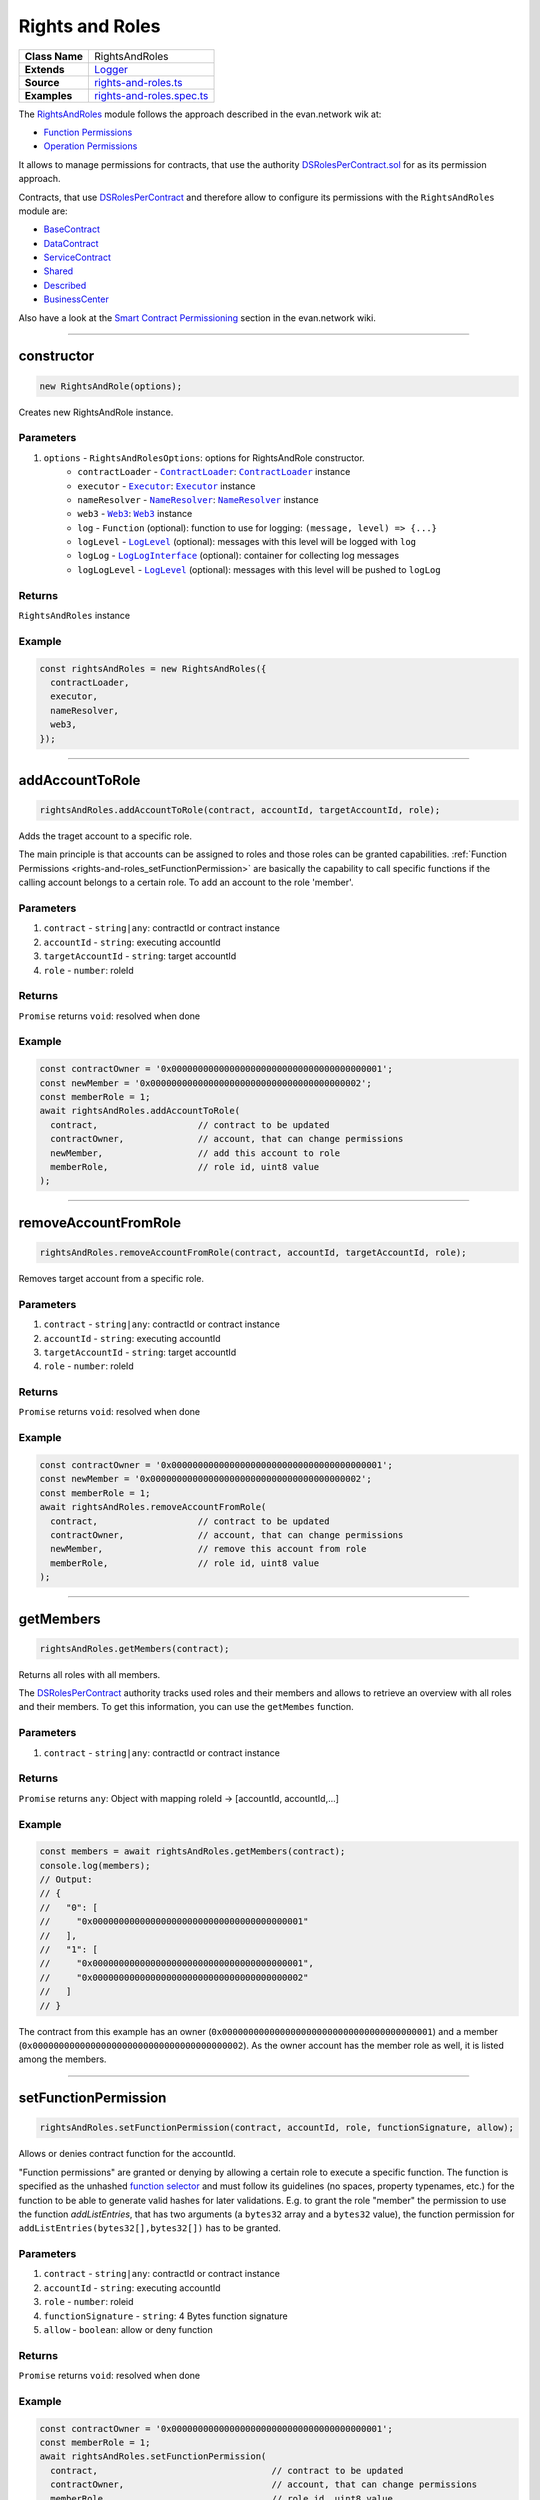 ================================================================================
Rights and Roles
================================================================================

.. list-table::
   :widths: auto
   :stub-columns: 1

   * - Class Name
     - RightsAndRoles
   * - Extends
     - `Logger <../common/logger.html>`_
   * - Source
     - `rights-and-roles.ts <https://github.com/evannetwork/api-blockchain-core/tree/master/src/contracts/rights-and-roles.ts>`_
   * - Examples
     - `rights-and-roles.spec.ts <https://github.com/evannetwork/api-blockchain-core/tree/master/src/contracts/rights-and-roles.spec.ts>`_

The `RightsAndRoles <https://github.com/evannetwork/api-blockchain-core/tree/master/src/contracts/rights-and-roles.ts>`_ module follows the approach described in the evan.network wik at:

- `Function Permissions <https://evannetwork.github.io/dev/security#function-permissions>`_
- `Operation Permissions <https://evannetwork.github.io/dev/security#operations-permissions>`_

It allows to manage permissions for contracts, that use the authority `DSRolesPerContract.sol <https://github.com/evannetwork/smart-contracts/blob/master/contracts/DSRolesPerContract.sol>`_ for as its permission approach.

Contracts, that use `DSRolesPerContract <https://github.com/evannetwork/smart-contracts/blob/master/contracts/DSRolesPerContract.sol>`_ and therefore allow to configure its permissions with the ``RightsAndRoles`` module are:

- `BaseContract <https://github.com/evannetwork/smart-contracts/blob/master/contracts/BaseContract.sol>`_
- `DataContract <https://github.com/evannetwork/smart-contracts/blob/master/contracts/DataContract.sol>`_
- `ServiceContract <https://github.com/evannetwork/smart-contracts/blob/master/contracts/ServiceContract.sol>`_
- `Shared <https://github.com/evannetwork/smart-contracts/blob/master/contracts/Shared.sol>`_
- `Described <https://github.com/evannetwork/smart-contracts/blob/master/contracts/Described.sol>`_
- `BusinessCenter <https://github.com/evannetwork/smart-contracts/blob/master/contracts/BusinessCenter.sol>`_

Also have a look at the  `Smart Contract Permissioning <https://evannetwork.github.io/docs/developers/concepts/contract_permissioning.html>`_ section in the evan.network wiki.

------------------------------------------------------------------------------

.. _rights-and-roles_constructor:

constructor
================================================================================

.. code-block:: typescript

  new RightsAndRole(options);

Creates new RightsAndRole instance.

----------
Parameters
----------

#. ``options`` - ``RightsAndRolesOptions``: options for RightsAndRole constructor.
    * ``contractLoader`` - |source contractLoader|_: |source contractLoader|_ instance
    * ``executor`` - |source executor|_: |source executor|_ instance
    * ``nameResolver`` - |source nameResolver|_: |source nameResolver|_ instance
    * ``web3`` - |source web3|_: |source web3|_ instance
    * ``log`` - ``Function`` (optional): function to use for logging: ``(message, level) => {...}``
    * ``logLevel`` - |source logLevel|_ (optional): messages with this level will be logged with ``log``
    * ``logLog`` - |source logLogInterface|_ (optional): container for collecting log messages
    * ``logLogLevel`` - |source logLevel|_ (optional): messages with this level will be pushed to ``logLog``

-------
Returns
-------

``RightsAndRoles`` instance

-------
Example
-------

.. code-block:: typescript

  const rightsAndRoles = new RightsAndRoles({
    contractLoader,
    executor,
    nameResolver,
    web3,
  });


--------------------------------------------------------------------------------

.. _rights-and-roles_addAccountToRole:

addAccountToRole
================================================================================

.. code-block:: typescript

  rightsAndRoles.addAccountToRole(contract, accountId, targetAccountId, role);

Adds the traget account to a specific role.

The main principle is that accounts can be assigned to roles and those roles can be granted capabilities. :ref:`Function Permissions <rights-and-roles_setFunctionPermission>` are basically the capability to call specific functions if the calling account belongs to a certain role. To add an account to the role 'member'.

----------
Parameters
----------

#. ``contract`` - ``string|any``: contractId or contract instance
#. ``accountId`` - ``string``: executing accountId
#. ``targetAccountId`` - ``string``: target accountId
#. ``role`` - ``number``: roleId

-------
Returns
-------

``Promise`` returns ``void``: resolved when done

-------
Example
-------

.. code-block:: typescript

  const contractOwner = '0x0000000000000000000000000000000000000001';
  const newMember = '0x0000000000000000000000000000000000000002';
  const memberRole = 1;
  await rightsAndRoles.addAccountToRole(
    contract,                   // contract to be updated
    contractOwner,              // account, that can change permissions
    newMember,                  // add this account to role
    memberRole,                 // role id, uint8 value
  );


--------------------------------------------------------------------------------

.. _rights-and-roles_removeAccountFromRole:

removeAccountFromRole
================================================================================

.. code-block:: typescript

  rightsAndRoles.removeAccountFromRole(contract, accountId, targetAccountId, role);

Removes target account from a specific role.

----------
Parameters
----------

#. ``contract`` - ``string|any``: contractId or contract instance
#. ``accountId`` - ``string``: executing accountId
#. ``targetAccountId`` - ``string``: target accountId
#. ``role`` - ``number``: roleId

-------
Returns
-------

``Promise`` returns ``void``: resolved when done

-------
Example
-------

.. code-block:: typescript

  const contractOwner = '0x0000000000000000000000000000000000000001';
  const newMember = '0x0000000000000000000000000000000000000002';
  const memberRole = 1;
  await rightsAndRoles.removeAccountFromRole(
    contract,                   // contract to be updated
    contractOwner,              // account, that can change permissions
    newMember,                  // remove this account from role
    memberRole,                 // role id, uint8 value
  );


------------------------------------------------------------------------------

.. _rights-and-roles_getMembers:

getMembers
================================================================================

.. code-block:: typescript

  rightsAndRoles.getMembers(contract);

Returns all roles with all members.

The `DSRolesPerContract <https://github.com/evannetwork/smart-contracts/blob/master/contracts/DSRolesPerContract.sol>`_ authority tracks used roles and their members and allows to retrieve an overview with all roles and their members. To get this information, you can use the ``getMembes`` function.

----------
Parameters
----------

#. ``contract`` - ``string|any``: contractId or contract instance

-------
Returns
-------

``Promise`` returns ``any``: Object with mapping roleId -> [accountId, accountId,...]

-------
Example
-------

.. code-block:: typescript

  const members = await rightsAndRoles.getMembers(contract);
  console.log(members);
  // Output:
  // {
  //   "0": [
  //     "0x0000000000000000000000000000000000000001"
  //   ],
  //   "1": [
  //     "0x0000000000000000000000000000000000000001",
  //     "0x0000000000000000000000000000000000000002"
  //   ]
  // }

The contract from this example has an owner (``0x0000000000000000000000000000000000000001``) and a member (``0x0000000000000000000000000000000000000002``). As the owner account has the member role as well, it is listed among the members.


------------------------------------------------------------------------------

.. _rights-and-roles_setFunctionPermission:

setFunctionPermission
================================================================================

.. code-block:: typescript

  rightsAndRoles.setFunctionPermission(contract, accountId, role, functionSignature, allow);

Allows or denies contract function for the accountId.

"Function permissions" are granted or denying by allowing a certain role to execute a specific function. The function is specified as the unhashed `function selector <http://solidity.readthedocs.io/en/latest/abi-spec.html#function-selector>`_ and must follow its guidelines (no spaces, property typenames, etc.) for the function to be able to generate valid hashes for later validations. E.g. to grant the role "member" the permission to use the function `addListEntries`, that has two arguments (a ``bytes32`` array and a ``bytes32`` value), the function permission for ``addListEntries(bytes32[],bytes32[])`` has to be granted.

----------
Parameters
----------

#. ``contract`` - ``string|any``: contractId or contract instance
#. ``accountId`` - ``string``: executing accountId
#. ``role`` - ``number``: roleid
#. ``functionSignature`` - ``string``: 4 Bytes function signature
#. ``allow`` - ``boolean``: allow or deny function

-------
Returns
-------

``Promise`` returns ``void``: resolved when done

-------
Example
-------

.. code-block:: typescript

  const contractOwner = '0x0000000000000000000000000000000000000001';
  const memberRole = 1;
  await rightsAndRoles.setFunctionPermission(
    contract,                                 // contract to be updated
    contractOwner,                            // account, that can change permissions
    memberRole,                               // role id, uint8 value
    'addListEntries(bytes32[],bytes32[])',    // (unhashed) function selector
    true,                                     // grant this capability
  );


------------------------------------------------------------------------------

.. _rights-and-roles_setOperationPermission:

setOperationPermission
================================================================================

.. code-block:: typescript

  rightsAndRoles.setOperationPermission(contract, accountId, role, propertyName, propertyType, modificationType, allow);

Allows or denies setting properties on a contract.

"Operation Permissions" are capabilities granted per contract logic. They have a ``bytes32`` key, that represents the capability, e.g. in a `DataContract <https://github.com/evannetwork/smart-contracts/blob/master/contracts/DataContract.sol>`_ a capability to add values to a certain list can be granted.

The way, those capability hashes are build, depends on the contract logic and differs from contract to contract. For example a capability check for validation if a member is allowed to add an item to the list "example" in a `DataContract <https://github.com/evannetwork/smart-contracts/blob/master/contracts/DataContract.sol>`_ has four arguments, in this case:

- which role is allowed to do? (e.g. a member)
- what type of element is modified? (--> a list)
- which element is modified? (name of the list --> "example")
- type of the modification (--> "set an item" (== "add an item"))

These four values are combined into one ``bytes32`` value, that is used when granting or checking permissions, the ``setOperationPermission`` function takes care of that.

----------
Parameters
----------

#. ``contract`` - ``string|any``: contractId or contract instance
#. ``accountId`` - ``string``: executing accountId
#. ``role`` - ``number``: roleId
#. ``propertyName`` - ``string``: target property name
#. ``propertyType`` - ``PropertyType``: list or entry
#. ``modificationType`` - ``ModificationType``: set or remove
#. ``allow`` - ``boolean``: allow or deny

-------
Returns
-------

``Promise`` returns ``void``: resolved when done

-------
Example
-------

.. code-block:: typescript

  // make sure, you have required the enums from rights-and-roles.ts
  import { ModificationType, PropertyType } from '@evan.network/api-blockchain-core';
  const contractOwner = '0x0000000000000000000000000000000000000001';
  const memberRole = 1;
  await rightsAndRoles.setOperationPermission(
    contract,                   // contract to be updated
    contractOwner,              // account, that can change permissions
    memberRole,                 // role id, uint8 value
    'example',                  // name of the object
    PropertyType.ListEntry,     // what type of element is modified
    ModificationType.Set,       // type of the modification
    true,                       // grant this capability
  );


------------------------------------------------------------------------------

.. _rights-and-roles_hasUserRole:

hasUserRole
================================================================================

.. code-block:: typescript

  rightsAndRoles.hasUserRole(contract, accountId, targetAccountId, role);

Returns true or false, depending on if the account has the specific role.

----------
Parameters
----------

#. ``contract`` - ``string|any``: contractId or contract instance
#. ``accountId`` - ``string``: executing accountId
#. ``targetAccountId`` - ``string``: to be checked accountId
#. ``role`` - ``number``: roleId

-------
Returns
-------

``Promise`` returns ``void``: resolved when done

-------
Example
-------

.. code-block:: typescript

  const accountToCheck = '0x0000000000000000000000000000000000000002';
  const memberRole = 1;
  const hasRole = await rightsAndRoles.hashUserRole(contract, null, accountToCheck, memberRole);
  console.log(hasRole);
  // Output:
  // true



--------------------------------------------------------------------------------

.. _rights-and-roles_transferOwnership:

transferOwnership
================================================================================

.. code-block:: typescript

  rightsAndRoles.transferOwnership();

Function description

----------
Parameters
----------

#. ``contract`` - ``string|any``: contractId or contract instance
#. ``accountId`` - ``string``: executing accountId
#. ``targetAccountId`` - ``string``: target accountId

-------
Returns
-------

``Promise`` returns ``void``: resolved when done

-------
Example
-------

.. code-block:: typescript

  const contractOwner = '0x0000000000000000000000000000000000000001';
  const newOwner = '0x0000000000000000000000000000000000000002';
  await rightsAndRoles.transferOwnership(
    contract,                   // contract to be updated
    contractOwner,              // current owner
    newOwner,                   // this account becomes new owner
  );



.. required for building markup
.. |source contractLoader| replace:: ``ContractLoader``
.. _source contractLoader: ../contracts/contract-loader.html

.. |source executor| replace:: ``Executor``
.. _source executor: ../blockchain/executor.html

.. |source logLevel| replace:: ``LogLevel``
.. _source logLevel: ../common/logger.html#loglevel

.. |source logLogInterface| replace:: ``LogLogInterface``
.. _source logLogInterface: ../common/logger.html#logloginterface

.. |source nameResolver| replace:: ``NameResolver``
.. _source nameResolver: ../blockchain/name-resolver.html

.. |source web3| replace:: ``Web3``
.. _source web3: https://github.com/ethereum/web3.js/